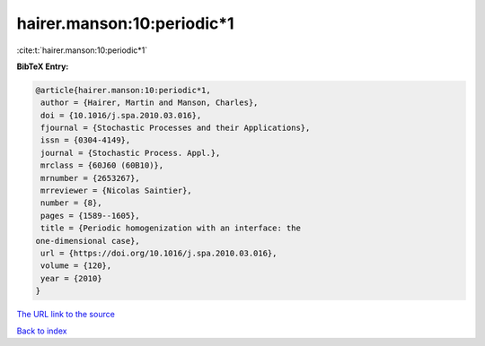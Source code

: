 hairer.manson:10:periodic*1
===========================

:cite:t:`hairer.manson:10:periodic*1`

**BibTeX Entry:**

.. code-block:: bibtex

   @article{hairer.manson:10:periodic*1,
    author = {Hairer, Martin and Manson, Charles},
    doi = {10.1016/j.spa.2010.03.016},
    fjournal = {Stochastic Processes and their Applications},
    issn = {0304-4149},
    journal = {Stochastic Process. Appl.},
    mrclass = {60J60 (60B10)},
    mrnumber = {2653267},
    mrreviewer = {Nicolas Saintier},
    number = {8},
    pages = {1589--1605},
    title = {Periodic homogenization with an interface: the
   one-dimensional case},
    url = {https://doi.org/10.1016/j.spa.2010.03.016},
    volume = {120},
    year = {2010}
   }
`The URL link to the source <ttps://doi.org/10.1016/j.spa.2010.03.016}>`_


`Back to index <../By-Cite-Keys.html>`_
